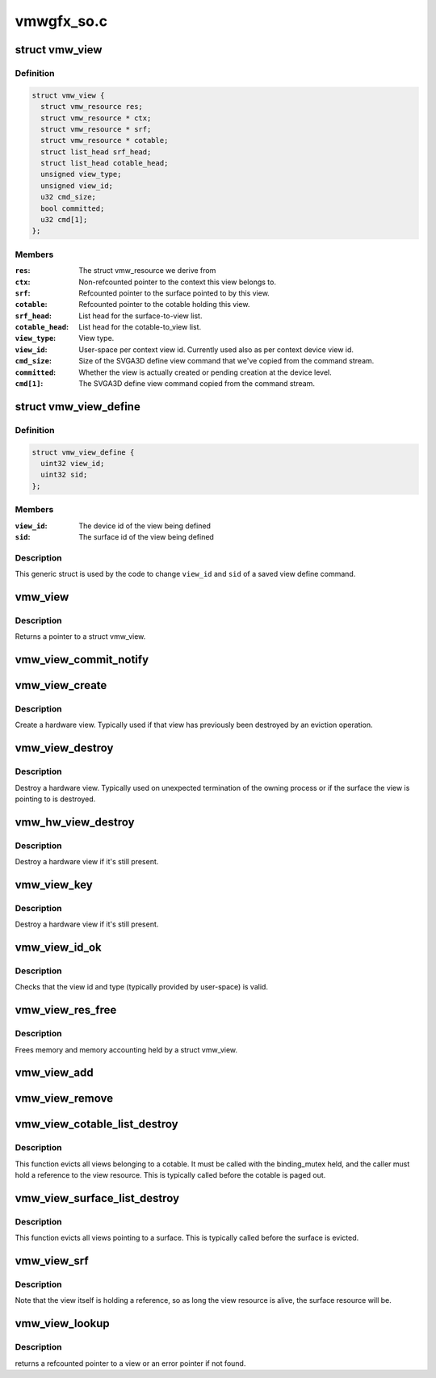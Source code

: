 .. -*- coding: utf-8; mode: rst -*-

===========
vmwgfx_so.c
===========


.. _`vmw_view`:

struct vmw_view
===============

.. c:type:: vmw_view

    view metadata


.. _`vmw_view.definition`:

Definition
----------

.. code-block:: c

  struct vmw_view {
    struct vmw_resource res;
    struct vmw_resource * ctx;
    struct vmw_resource * srf;
    struct vmw_resource * cotable;
    struct list_head srf_head;
    struct list_head cotable_head;
    unsigned view_type;
    unsigned view_id;
    u32 cmd_size;
    bool committed;
    u32 cmd[1];
  };


.. _`vmw_view.members`:

Members
-------

:``res``:
    The struct vmw_resource we derive from

:``ctx``:
    Non-refcounted pointer to the context this view belongs to.

:``srf``:
    Refcounted pointer to the surface pointed to by this view.

:``cotable``:
    Refcounted pointer to the cotable holding this view.

:``srf_head``:
    List head for the surface-to-view list.

:``cotable_head``:
    List head for the cotable-to_view list.

:``view_type``:
    View type.

:``view_id``:
    User-space per context view id. Currently used also as per
    context device view id.

:``cmd_size``:
    Size of the SVGA3D define view command that we've copied from the
    command stream.

:``committed``:
    Whether the view is actually created or pending creation at the
    device level.

:``cmd[1]``:
    The SVGA3D define view command copied from the command stream.




.. _`vmw_view_define`:

struct vmw_view_define
======================

.. c:type:: vmw_view_define

    view define command body stub


.. _`vmw_view_define.definition`:

Definition
----------

.. code-block:: c

  struct vmw_view_define {
    uint32 view_id;
    uint32 sid;
  };


.. _`vmw_view_define.members`:

Members
-------

:``view_id``:
    The device id of the view being defined

:``sid``:
    The surface id of the view being defined




.. _`vmw_view_define.description`:

Description
-----------

This generic struct is used by the code to change ``view_id`` and ``sid`` of a
saved view define command.



.. _`vmw_view`:

vmw_view
========

.. c:function:: struct vmw_view *vmw_view (struct vmw_resource *res)

    Convert a struct vmw_resource to a struct vmw_view

    :param struct vmw_resource \*res:
        Pointer to the resource to convert.



.. _`vmw_view.description`:

Description
-----------

Returns a pointer to a struct vmw_view.



.. _`vmw_view_commit_notify`:

vmw_view_commit_notify
======================

.. c:function:: void vmw_view_commit_notify (struct vmw_resource *res, enum vmw_cmdbuf_res_state state)

    Notify that a view operation has been committed to hardware from a user-supplied command stream.

    :param struct vmw_resource \*res:
        Pointer to the view resource.

    :param enum vmw_cmdbuf_res_state state:
        Indicating whether a creation or removal has been committed.



.. _`vmw_view_create`:

vmw_view_create
===============

.. c:function:: int vmw_view_create (struct vmw_resource *res)

    Create a hardware view.

    :param struct vmw_resource \*res:
        Pointer to the view resource.



.. _`vmw_view_create.description`:

Description
-----------

Create a hardware view. Typically used if that view has previously been
destroyed by an eviction operation.



.. _`vmw_view_destroy`:

vmw_view_destroy
================

.. c:function:: int vmw_view_destroy (struct vmw_resource *res)

    Destroy a hardware view.

    :param struct vmw_resource \*res:
        Pointer to the view resource.



.. _`vmw_view_destroy.description`:

Description
-----------

Destroy a hardware view. Typically used on unexpected termination of the
owning process or if the surface the view is pointing to is destroyed.



.. _`vmw_hw_view_destroy`:

vmw_hw_view_destroy
===================

.. c:function:: void vmw_hw_view_destroy (struct vmw_resource *res)

    Destroy a hardware view as part of resource cleanup.

    :param struct vmw_resource \*res:
        Pointer to the view resource.



.. _`vmw_hw_view_destroy.description`:

Description
-----------

Destroy a hardware view if it's still present.



.. _`vmw_view_key`:

vmw_view_key
============

.. c:function:: u32 vmw_view_key (u32 user_key, enum vmw_view_type view_type)

    Compute a view key suitable for the cmdbuf resource manager

    :param u32 user_key:
        The user-space id used for the view.

    :param enum vmw_view_type view_type:
        The view type.



.. _`vmw_view_key.description`:

Description
-----------

Destroy a hardware view if it's still present.



.. _`vmw_view_id_ok`:

vmw_view_id_ok
==============

.. c:function:: bool vmw_view_id_ok (u32 user_key, enum vmw_view_type view_type)

    Basic view id and type range checks.

    :param u32 user_key:
        The user-space id used for the view.

    :param enum vmw_view_type view_type:
        The view type.



.. _`vmw_view_id_ok.description`:

Description
-----------

Checks that the view id and type (typically provided by user-space) is
valid.



.. _`vmw_view_res_free`:

vmw_view_res_free
=================

.. c:function:: void vmw_view_res_free (struct vmw_resource *res)

    resource res_free callback for view resources

    :param struct vmw_resource \*res:
        Pointer to a struct vmw_resource



.. _`vmw_view_res_free.description`:

Description
-----------

Frees memory and memory accounting held by a struct vmw_view.



.. _`vmw_view_add`:

vmw_view_add
============

.. c:function:: int vmw_view_add (struct vmw_cmdbuf_res_manager *man, struct vmw_resource *ctx, struct vmw_resource *srf, enum vmw_view_type view_type, u32 user_key, const void *cmd, size_t cmd_size, struct list_head *list)

    Create a view resource and stage it for addition as a command buffer managed resource.

    :param struct vmw_cmdbuf_res_manager \*man:
        Pointer to the compat shader manager identifying the shader namespace.

    :param struct vmw_resource \*ctx:
        Pointer to a struct vmw_resource identifying the active context.

    :param struct vmw_resource \*srf:
        Pointer to a struct vmw_resource identifying the surface the view
        points to.

    :param enum vmw_view_type view_type:
        The view type deduced from the view create command.

    :param u32 user_key:
        The key that is used to identify the shader. The key is
        unique to the view type and to the context.

    :param const void \*cmd:
        Pointer to the view create command in the command stream.

    :param size_t cmd_size:
        Size of the view create command in the command stream.

    :param struct list_head \*list:
        Caller's list of staged command buffer resource actions.



.. _`vmw_view_remove`:

vmw_view_remove
===============

.. c:function:: int vmw_view_remove (struct vmw_cmdbuf_res_manager *man, u32 user_key, enum vmw_view_type view_type, struct list_head *list, struct vmw_resource **res_p)

    Stage a view for removal.

    :param struct vmw_cmdbuf_res_manager \*man:
        Pointer to the view manager identifying the shader namespace.

    :param u32 user_key:
        The key that is used to identify the view. The key is
        unique to the view type.

    :param enum vmw_view_type view_type:
        View type

    :param struct list_head \*list:
        Caller's list of staged command buffer resource actions.

    :param struct vmw_resource \*\*res_p:
        If the resource is in an already committed state, points to the
        struct vmw_resource on successful return. The pointer will be
        non ref-counted.



.. _`vmw_view_cotable_list_destroy`:

vmw_view_cotable_list_destroy
=============================

.. c:function:: void vmw_view_cotable_list_destroy (struct vmw_private *dev_priv, struct list_head *list, bool readback)

    Evict all views belonging to a cotable.

    :param struct vmw_private \*dev_priv:
        Pointer to a device private struct.

    :param struct list_head \*list:
        List of views belonging to a cotable.

    :param bool readback:
        Unused. Needed for function interface only.



.. _`vmw_view_cotable_list_destroy.description`:

Description
-----------

This function evicts all views belonging to a cotable.
It must be called with the binding_mutex held, and the caller must hold
a reference to the view resource. This is typically called before the
cotable is paged out.



.. _`vmw_view_surface_list_destroy`:

vmw_view_surface_list_destroy
=============================

.. c:function:: void vmw_view_surface_list_destroy (struct vmw_private *dev_priv, struct list_head *list)

    Evict all views pointing to a surface

    :param struct vmw_private \*dev_priv:
        Pointer to a device private struct.

    :param struct list_head \*list:
        List of views pointing to a surface.



.. _`vmw_view_surface_list_destroy.description`:

Description
-----------

This function evicts all views pointing to a surface. This is typically
called before the surface is evicted.



.. _`vmw_view_srf`:

vmw_view_srf
============

.. c:function:: struct vmw_resource *vmw_view_srf (struct vmw_resource *res)

    Return a non-refcounted pointer to the surface a view is pointing to.

    :param struct vmw_resource \*res:
        pointer to a view resource.



.. _`vmw_view_srf.description`:

Description
-----------

Note that the view itself is holding a reference, so as long
the view resource is alive, the surface resource will be.



.. _`vmw_view_lookup`:

vmw_view_lookup
===============

.. c:function:: struct vmw_resource *vmw_view_lookup (struct vmw_cmdbuf_res_manager *man, enum vmw_view_type view_type, u32 user_key)

    Look up a view.

    :param struct vmw_cmdbuf_res_manager \*man:
        The context's cmdbuf ref manager.

    :param enum vmw_view_type view_type:
        The view type.

    :param u32 user_key:
        The view user id.



.. _`vmw_view_lookup.description`:

Description
-----------

returns a refcounted pointer to a view or an error pointer if not found.


